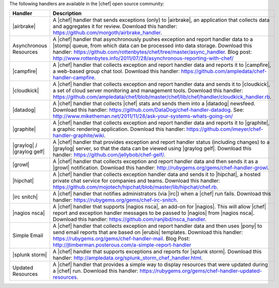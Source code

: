 .. The contents of this file are included in multiple topics.
.. This file should not be changed in a way that hinders its ability to appear in multiple documentation sets.

The following handlers are available in the |chef| open source community:

.. list-table::
   :widths: 60 420
   :header-rows: 1

   * - Handler
     - Description
   * - |airbrake|
     - A |chef| handler that sends exceptions (only) to |airbrake|, an application that collects data and aggregates it for review. Download this handler: https://github.com/morgoth/airbrake_handler.
   * - Asynchronous Resources
     - A |chef| handler that asynchronously pushes exception and report handler data to a |stomp| queue, from which data can be processed into data storage. Download this handler: https://github.com/rottenbytes/chef/tree/master/async_handler.  Blog post: http://www.rottenbytes.info/2011/07/28/asynchronous-reporting-with-chef/
   * - |campfire|
     - A |chef| handler that collects exception and report handler data and reports it to |campfire|, a web-based group chat tool. Download this handler: https://github.com/ampledata/chef-handler-campfire.
   * - |cloudkick|
     - A |chef| handler that collects exception and report handler data and sends it to |cloudkick|, a set of cloud server monitoring and management tools. Download this handler: https://github.com/ampledata/chef/blob/master/chef/lib/chef/handler/cloudkick_handler.rb.
   * - |datadog|
     - A |chef| handler that collects |chef| stats and sends them into a |datadog| newsfeed. Download this handler: https://github.com/DataDog/chef-handler-datadog.  See: http://www.miketheman.net/2011/11/28/ask-your-systems-whats-going-on/
   * - |graphite|
     - A |chef| handler that collects exception and report handler data and reports it to |graphite|, a graphic rendering application. Download this handler: https://github.com/imeyer/chef-handler-graphite/wiki.
   * - |graylog| / |graylog gelf|
     - A |chef| handler that provides exception and report handler status (including changes) to a |graylog| server, so that the data can be viewed using |graylog gelf|. Download this handler: https://github.com/jellybob/chef-gelf/.
   * - |growl|
     - A |chef| handler that collects exception and report handler data and then sends it as a |growl| notification. Download this handler: http://rubygems.org/gems/chef-handler-growl.
   * - |hipchat|
     - A |chef| handler that collects exception handler data and sends it to |hipchat|, a hosted private chat service for companies and teams. Download this handler: https://github.com/mojotech/hipchat/blob/master/lib/hipchat/chef.rb.
   * - |irc snitch|
     - A |chef| handler that notifies administrators (via |irc|) when a |chef| run fails. Download this handler: https://rubygems.org/gems/chef-irc-snitch.
   * - |nagios nsca|
     - A |chef| handler that supports |nagios nsca|, an add-on for |nagios|. This will allow |chef| report and exception handler messages to be passed to |nagios| from |nagios nsca|. Download this handler: https://github.com/ranjibd/nsca_handler.
   * - Simple Email
     - A |chef| handler that collects exception and report handler data and then uses |pony| to send email reports that are based on |erubis| templates. Download this handler: https://rubygems.org/gems/chef-handler-mail.  Blog Post: http://jtimberman.posterous.com/a-simple-report-handler
   * - |splunk storm|
     - A |chef| handler that supports exceptions and reports for |splunk storm|. Download this handler: http://ampledata.org/splunk_storm_chef_handler.html.
   * - Updated Resources
     - A |chef| handler that provides a simple way to display resources that were updated during a |chef| run. Download this handler: https://rubygems.org/gems/chef-handler-updated-resources.
